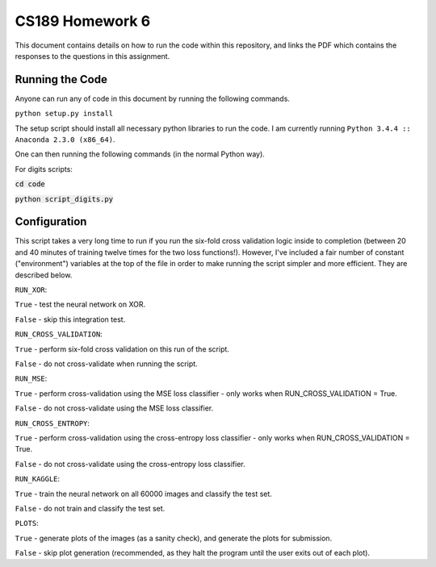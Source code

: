 ===================
CS189 Homework 6
===================

This document contains details on how to run the code within this repository, and links the PDF which contains the responses to the questions in this assignment.

Running the Code
-------------------
Anyone can run any of code in this document by running the following commands.

``python setup.py install``

The setup script should install all necessary python libraries to run the code. I am currently running ``Python 3.4.4 :: Anaconda 2.3.0 (x86_64)``.

One can then running the following commands (in the normal Python way).

For digits scripts:

:code:`cd code`

:code:`python script_digits.py`

Configuration
-------------------
This script takes a very long time to run if you run the six-fold cross validation logic inside to completion (between 20 and 40 minutes of training twelve times for the two loss functions!). However, I've included a fair number of constant ("environment") variables at the top of the file in order to make running the script simpler and more efficient. They are described below.

``RUN_XOR``:

``True`` - test the neural network on XOR.

``False`` - skip this integration test.


``RUN_CROSS_VALIDATION``:

``True`` - perform six-fold cross validation on this run of the script.

``False`` - do not cross-validate when running the script.


``RUN_MSE``:

``True`` - perform cross-validation using the MSE loss classifier - only works when RUN_CROSS_VALIDATION = True.

``False`` - do not cross-validate using the MSE loss classifier.


``RUN_CROSS_ENTROPY``:

``True`` - perform cross-validation using the cross-entropy loss classifier - only works when RUN_CROSS_VALIDATION = True.

``False`` - do not cross-validate using the cross-entropy loss classifier.


``RUN_KAGGLE``:

``True`` - train the neural network on all 60000 images and classify the test set.

``False`` - do not train and classify the test set.


``PLOTS``:

``True`` - generate plots of the images (as a sanity check), and generate the plots for submission.

``False`` - skip plot generation (recommended, as they halt the program until the user exits out of each plot).
